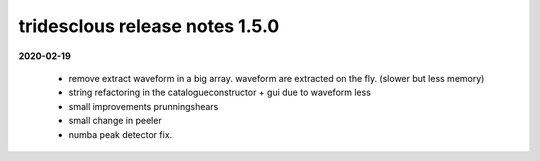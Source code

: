 tridesclous release notes 1.5.0
===============================

**2020-02-19**

  * remove extract waveform in a big array. waveform are extracted on the fly. (slower but less memory)
  * string refactoring in the catalogueconstructor + gui due to waveform less
  * small improvements prunningshears 
  * small change in peeler
  * numba peak detector fix.


